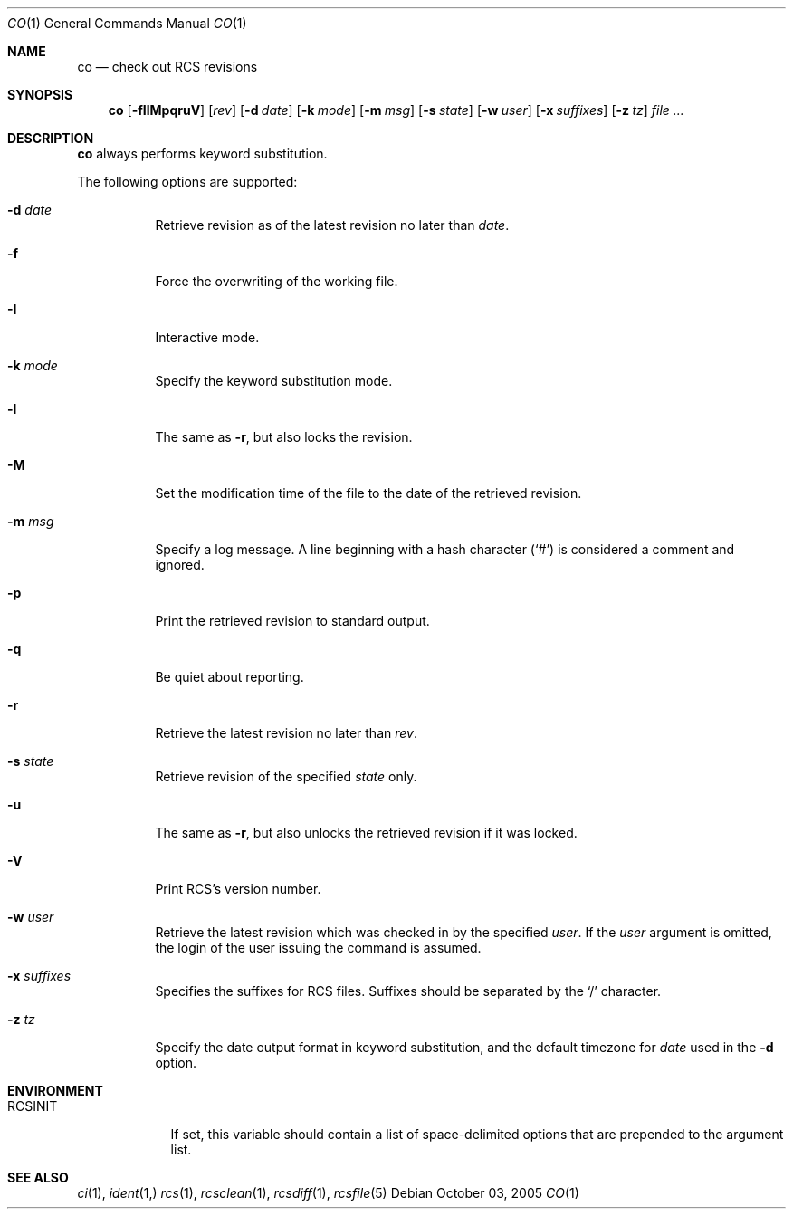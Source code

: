 .\"     $OpenBSD: co.1,v 1.3 2005/10/08 19:05:15 joris Exp $
.\"
.\" Copyright (c) 2005 Xavier Santolaria <xsa@openbsd.org>
.\" All rights reserved.
.\"
.\" Permission to use, copy, modify, and distribute this software for any
.\" purpose with or without fee is hereby granted, provided that the above
.\" copyright notice and this permission notice appear in all copies.
.\"
.\" THE SOFTWARE IS PROVIDED "AS IS" AND THE AUTHOR DISCLAIMS ALL WARRANTIES
.\" WITH REGARD TO THIS SOFTWARE INCLUDING ALL IMPLIED WARRANTIES OF
.\" MERCHANTABILITY AND FITNESS. IN NO EVENT SHALL THE AUTHOR BE LIABLE FOR
.\" ANY SPECIAL, DIRECT, INDIRECT, OR CONSEQUENTIAL DAMAGES OR ANY DAMAGES
.\" WHATSOEVER RESULTING FROM LOSS OF USE, DATA OR PROFITS, WHETHER IN AN
.\" ACTION OF CONTRACT, NEGLIGENCE OR OTHER TORTIOUS ACTION, ARISING OUT OF
.\" OR IN CONNECTION WITH THE USE OR PERFORMANCE OF THIS SOFTWARE.
.Dd October 03, 2005
.Dt CO 1
.Os
.Sh NAME
.Nm co
.Nd check out RCS revisions
.Sh SYNOPSIS
.Nm
.Bk -words
.Op Fl fIlMpqruV
.Op Ar rev
.Op Fl d Ar date
.Op Fl k Ar mode
.Op Fl m Ar msg
.Op Fl s Ar state
.Op Fl w Ar user
.Op Fl x Ar suffixes
.Op Fl z Ar tz
.Ar file ...
.Ek
.Sh DESCRIPTION
.Nm
always performs keyword substitution.
.Pp
The following options are supported:
.Bl -tag -width Ds
.It Fl d Ar date
Retrieve revision as of the latest revision no later than
.Ar date .
.It Fl f
Force the overwriting of the working file.
.It Fl I
Interactive mode.
.It Fl k Ar mode
Specify the keyword substitution mode.
.It Fl l
The same as
.Fl r ,
but also locks the revision.
.It Fl M
Set the modification time of the file to the date of the
retrieved revision.
.It Fl m Ar msg
Specify a log message.
A line beginning with a hash character
.Pq Sq #
is considered a comment and ignored.
.It Fl p
Print the retrieved revision to standard output.
.It Fl q
Be quiet about reporting.
.It Fl r
Retrieve the latest revision no later than
.Ar rev .
.It Fl s Ar state
Retrieve revision of the specified
.Ar state
only.
.It Fl u
The same as
.Fl r ,
but also unlocks the retrieved revision if it was locked.
.It Fl V
Print RCS's version number.
.It Fl w Ar user
Retrieve the latest revision which was checked in by the specified
.Ar user .
If the
.Ar user
argument is omitted, the login of the user issuing the command
is assumed.
.It Fl x Ar suffixes
Specifies the suffixes for RCS files.
Suffixes should be separated by the
.Sq /
character.
.It Fl z Ar tz
Specify the date output format in keyword substitution, and the
default timezone for
.Ar date
used in the
.Fl d
option.
.El
.Sh ENVIRONMENT
.Bl -tag -width RCSINIT
.It Ev RCSINIT
If set, this variable should contain a list of space-delimited options that
are prepended to the argument list.
.El
.Sh SEE ALSO
.Xr ci 1 ,
.Xr ident 1,
.Xr rcs 1 ,
.Xr rcsclean 1 ,
.Xr rcsdiff 1 ,
.Xr rcsfile 5
